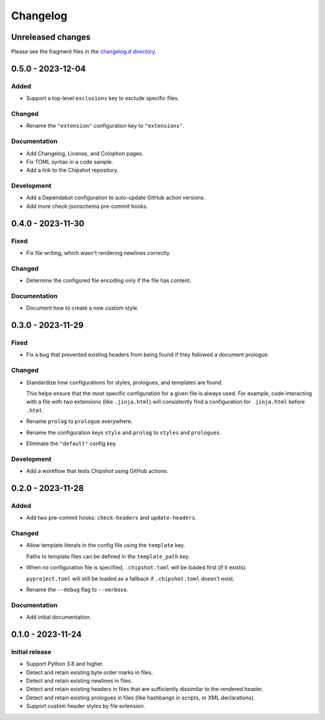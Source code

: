 ..
    This file is a part of Chipshot <https://github.com/kurtmckee/chipshot>
    Copyright 2022-2023 Kurt McKee <contactme@kurtmckee.org>
    SPDX-License-Identifier: MIT

..
    This is the Chipshot changelog.

    It is managed and updated by scriv during development.
    Please do not edit this file directly. Instead, run
    "scriv create" to create a new changelog fragment file.


Changelog
#########

Unreleased changes
==================

Please see the fragment files in the `changelog.d directory`_.

..  _changelog.d directory: https://github.com/kurtmckee/chipshot/tree/main/changelog.d

..  scriv-insert-here

.. _changelog-0.5.0:

0.5.0 - 2023-12-04
==================

Added
-----

*   Support a top-level ``exclusions`` key to exclude specific files.

Changed
-------

*   Rename the ``"extension"`` configuration key to ``"extensions"``.

Documentation
-------------

*   Add Changelog, License, and Colophon pages.
*   Fix TOML syntax in a code sample.
*   Add a link to the Chipshot repository.

Development
-----------

*   Add a Dependabot configuration to auto-update GitHub action versions.
*   Add more check-jsonschema pre-commit hooks.

.. _changelog-0.4.0:

0.4.0 - 2023-11-30
==================

Fixed
-----

*   Fix file writing, which wasn't rendering newlines correctly.

Changed
-------

*   Determine the configured file encoding only if the file has content.

Documentation
-------------

*   Document how to create a new custom style.

.. _changelog-0.3.0:

0.3.0 - 2023-11-29
==================

Fixed
-----

*   Fix a bug that prevented existing headers from being found
    if they followed a document prologue.

Changed
-------

*   Standardize how configurations for styles, prologues, and templates are found.

    This helps ensure that the most specific configuration for a given file is always used.
    For example, code interacting with a file with two extensions (like ``.jinja.html``)
    will consistently find a configuration for ``.jinja.html`` before ``.html``.

*   Rename ``prolog`` to ``prologue`` everywhere.

*   Rename the configuration keys ``style`` and ``prolog`` to ``styles`` and ``prologues``.

*   Eliminate the ``"default"`` config key.

Development
-----------

*   Add a workflow that tests Chipshot using GitHub actions.

.. _changelog-0.2.0:

0.2.0 - 2023-11-28
==================

Added
-----

*   Add two pre-commit hooks: ``check-headers`` and ``update-headers``.

Changed
-------

*   Allow template literals in the config file using the ``template`` key.

    Paths to template files can be defined in the ``template_path`` key.

*   When no configuration file is specified,
    ``.chipshot.toml`` will be loaded first (if it exists).

    ``pyproject.toml`` will still be loaded as a fallback
    if ``.chipshot.toml`` doesn't exist.

*   Rename the ``--debug`` flag to ``--verbose``.

Documentation
-------------

*   Add initial documentation.

.. _changelog-0.1.0:

0.1.0 - 2023-11-24
==================

Initial release
---------------

*   Support Python 3.8 and higher.
*   Detect and retain existing byte order marks in files.
*   Detect and retain existing newlines in files.
*   Detect and retain existing headers in files
    that are sufficiently dissimilar to the rendered header.
*   Detect and retain existing prologues in files
    (like hashbangs in scripts, or XML declarations).
*   Support custom header styles by file extension.

